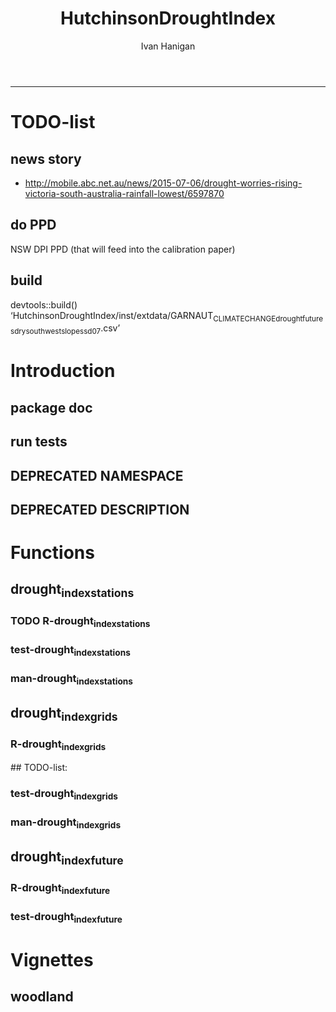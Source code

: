 #+TITLE:HutchinsonDroughtIndex 
#+AUTHOR: Ivan Hanigan
#+email: ivan.hanigan@anu.edu.au
#+LaTeX_CLASS: article
#+LaTeX_CLASS_OPTIONS: [a4paper]
#+LATEX: \tableofcontents
-----
* TODO-list
** news story
- http://mobile.abc.net.au/news/2015-07-06/drought-worries-rising-victoria-south-australia-rainfall-lowest/6597870
** do PPD
NSW DPI PPD (that will feed into the calibration paper)
** build
devtools::build()
  ‘HutchinsonDroughtIndex/inst/extdata/GARNAUT_CLIMATE_CHANGE_drought_futures_dry_southwest_slopes_sd07.csv’

[1] "/home/ivan_hanigan/projects/HutchinsonDroughtIndex_1.1.tar.gz"
> install.packages("~/projects/HutchinsonDroughtIndex_1.1.tar.gz", repos = NULL, type = "source")
rm these after as clutter
* Introduction

** package doc
#+name:swishdbtools-package
#+begin_src R :session *R* :tangle man/HutchinsonDroughtIndex-package.Rd :exports none :eval no
  \name{HutchinsonDroughtIndex-package}
  \alias{HutchinsonDroughtIndex-package}
  \alias{HutchinsonDroughtIndex}
  \docType{package}
  \title{
  Hutchinson Drought Index
  }
  \description{
  Climatic Drought
  }
  \details{
  \tabular{ll}{
  Package: \tab HutchinsonDroughtIndex\cr
  Type: \tab Package\cr
  Version: \tab 1.1\cr
  Date: \tab 2015-11-06\cr
  License: \tab GPL2\cr
  }
  The package is designed to take a timeseries for a single location such as region or weather station and compute the drought index.  Dev work on grid version.
  }
  \author{
  
  
  Maintainer: <ivan.hanigan@gmail.com>
  
  }
  \references{
  
  Smith, D. I, Hutchinson, M. F, & McArthur, R. J. (1992) Climatic and
  Agricultural Drought: Payments and Policy. (Centre for Resource and
  Environmental Studies, Australian National University, Canberra,
  Australia). http://fennerschool-research.anu.edu.au/spatio-temporal/publications/cres_paper1992.pdf
  
  Hanigan, IC. 2012. The Hutchinson Drought Index Algorithm [Computer
  Software].  https://github.com/ivanhanigan/HutchinsonDroughtIndex
  
  }
  
#+end_src

** run tests
#+name:test_project
#+begin_src R :session *R* :tangle test_project.r :exports none :eval no
  ################################################################
  # name:test_project
  require(testthat)
  test_dir('tests')
  
#+end_src

** DEPRECATED NAMESPACE
#+name:NAMESPACE
#+begin_src txt :tangle no :exports reports :eval no :padline
exportPattern("^[[:alpha:]]+")
#+end_src
** DEPRECATED DESCRIPTION
*** COMMENT DESCRIPTION-code
#+name:DESCRIPTION
#+begin_src R :session *R* :tangle no :exports none :eval no :padline no
  Package: HutchinsonDroughtIndex
  Type: Package
  Title: Hutchinson's Drought Index
  Version: 1.1
  Date: 2015-11-06
  Author: ivanhanigan, lucianaporforio, Michael Hutchinson
  Maintainer: <ivan.hanigan@gmail.com>
  Depends:
      raster,
      rgdal,
      zoo
  Description: drought function
  License: GPL (>= 2)
  Collate:
      'drought_index_future.r'
      'drought_index_grids.r'
      'drought_index_stations.r'
#+end_src

* Functions
** drought_index_stations
*** TODO R-drought_index_stations
#+name:drought_index_stations
#+begin_src R :session *shell* :tangle R/drought_index_stations.r :exports none :eval no :padline no
  #' @name drought_index_stations
  #' @title Drought Index For Stations
  #' @param data a dataframe with date, year month and rain
  #' @param years the number of years in the time series
  #' @param M number of months in rolling sum, default 6
  #' @param droughtThreshold the level of dryness below which a drought begins
  #' @param integrationThresholdCount the duration of dryness above which a drought begins
  #' @param integrationThresholdSum the intensity of dryness below which a drought begins
  #' @return dataframe with droughtIndices
  #' @export
  #'
  drought_index_stations<-function(data,years,M=6,droughtThreshold=.375, integrationThresholdCount = 4, integrationThresholdSum = -17.5){
  # a drought index based on integrated six-monthly rainfall percentiles.
  # based on Professor Mike Hutchinson's work described in 
  # Smith D, Hutchinson M, McArthur R. Climatic and Agricultural Drought: Payments and Policy. 
  # Canberra, ACT: Centre for Resource and Environmental Studies, Australian National University. 1992.  
  
  # Ivan C Hanigan
  # June 2011.
    
  ################################################################################
  ## Copyright 2011, Ivan C Hanigan <ivan.hanigan@gmail.com> and Michael F Hutchinson
  ## This program is free software; you can redistribute it and/or modify
  ## it under the terms of the GNU General Public License as published by
  ## the Free Software Foundation; either version 2 of the License, or
  ## (at your option) any later version.
  ## 
  ## This program is distributed in the hope that it will be useful,
  ## but WITHOUT ANY WARRANTY; without even the implied warranty of
  ## MERCHANTABILITY or FITNESS FOR A PARTICULAR PURPOSE.  See the
  ## GNU General Public License for more details.
  ## Free Software
  ## Foundation, Inc., 51 Franklin Street, Fifth Floor, Boston, MA
  ## 02110-1301, USA
  ################################################################################
  
  
  # my input data are always a data.frame with 4 columns 'date','year','month','rain'
   
  #calculate M month totals
  # started with 6 (current and prior months)
  x <- ts(data[,4],start=1,end=c(years,12),frequency=12)
  x <- zoo::rollapplyr(x, width = M, FUN = sum, fill = NA)
  data$sixmnthtot<-x
  data<-na.omit(data)
  
  # rank in percentage terms with respect to the rainfall totals 
  # for the same sequence of 6-months over all years of record
  dataout_final=matrix(nrow=0,ncol=7)
  
  for(i in 1:12){
          x<-data[data$month==i,5]
          #x<-na.omit(x)
          y<-(rank(x)-1)/(length(x)-1)
          # checkpct<-cbind(data[data$month==i,],y)
          # plot(checkpct$sixmnthtot,checkpct$y)
          # rescale between -4 and +4 to replicate palmer index 
          z<-8*(y-.5)
          # defualts set the threshold at -1 which is upper limit of
          # mild drought in palmer index
          # (3/8ths, or the 37.5th percentile) 
          drought<-x<=quantile(x,droughtThreshold)
          # calculate the drought index for any months that fall below the threshold
          zd<-z*drought
          # save out to the data
          dataout<-data[data$month==i,]
          dataout$index<-z
          dataout$indexBelowThreshold<-zd
          dataout_final=rbind(dataout_final,dataout)
          }
                  
  data<-dataout_final[order(dataout_final$date),]
  
  # now calculate the indices
  # newnode COUNTS
  data$count<-as.numeric(0)
  # OLD and SLOW
  # for(j in 2:nrow(data)){
          # data$count[j]<-ifelse(data$indexBelowThreshold[j]==0,0,
          # ifelse(data$indexBelowThreshold[j-1]!=0,1+data$count[j-1],
          # 1)
          # )
          # }
  
  # calculate what the threshold is in -4 to +4 terms when given as
  # percentile (fraction 0 to 1)
  drt_thresh <- 8*(droughtThreshold - 0.5)
  # NEW and FAST
  # counts can be done with this funky bit of code
  x<- data$index <= drt_thresh
  xx <- (cumsum(!x) + 1) * x 
  x2<-(seq_along(x) - match(xx, xx) + 1) * x 
  data$count<-x2
  
  # OLD and SLOW enhanced drought revocation threshold 
  # TASK make NEW and FAST? or add as an option?
  # In the enhanced version rather than stop counting when the rescaled percentiles rise above -1.0, 
  # we keep counting the months (or adding the negative anomalies) 
  # if the rescaled percentile is below 0.0 AND the drought threshold has already been reached. 
  # If the threshold has not been reached, then stop counting (or adding) as before 
  # if the rescaled percentile rises above -1.0.
  
  data$count2<-data$count
  # j=1080 # 1980-06
  # data[j,]
  
  # index[j] = 0 is median 
  for(j in 2:nrow(data)){ 
  data$count2[j] <- if(data$count2[j-1] > integrationThresholdCount & data$index[j] <= 0){
          data$count2[j-1] + 1
          } else {                
          # ifelse(data$count[j-1] > 0 & data$index[j] < 0, 1+data$count[j-1],
          data$count2[j]
          }
  }
  
  ############################################################
  # newnode SUMS
  # NEW and FAST? or add as an option?
  data$sums<-as.numeric(0)
  y <- ifelse(data$index >= drt_thresh, 0, data$index)
  f <- data$index < -1
  f <- (cumsum(!f) + 1) * f 
  z <- unsplit(lapply(split(y,f),cumsum),f)
  data$sums <- z
  # OLD and SLOW
  # for(j in 2:nrow(data)){
          # data$sums[j]<-ifelse(data$indexBelowThreshold[j]==0,0,
          # ifelse(data$indexBelowThreshold[j-1]!=0,
          # data$indexBelowThreshold[j]+data$sums[j-1],
          # data$indexBelowThreshold[j]))
          # }
          
  # OLD and SLOW
  # TASK make NEW and FAST
  data$sums2<-data$sums
  # j=1069 # 1980-06
  # data[j,]
  
  for(j in 2:nrow(data)){ 
  data$sums2[j] <- if(data$sums2[j-1] <= integrationThresholdSum & data$index[j] <= 0){
          data$sums2[j-1] + data$index[j]
          } else {                
          # ifelse(data$count[j-1] > 0 & data$index[j] < 0, 1+data$count[j-1],
          data$sums2[j]
          }
  }
  
  droughtIndices<-data
  return(droughtIndices)
  }
  
  
  
#+end_src
*** test-drought_index_stations
#+name:drought_index_stations
#+begin_src R :session *R* :tangle tests/test-drought_index_stations.r :exports none :eval no 
  ################################################################
  # name:drought_index_stations
  analyte <- read.table("~/projects/HutchinsonDroughtIndex/inst/extdata/prcphq.046037.month.txt", quote="\"", skip = 1, nrows = 1440)
  
  # clean
  str(analyte)
  head(analyte);tail(analyte)
  
  analyte <- data.frame(analyte[,1], substr(analyte[,1], 1,4) , substr(analyte[,1],5,6), analyte[,3])
  names(analyte) <- c('date',  'year' , 'month' ,'rain')
  str(analyte)
  analyte$year <- as.numeric(as.character(analyte$year))
  analyte$month <- as.numeric(as.character(analyte$month))
  str(analyte)
  subset(data.frame(table(na.omit(analyte)[,"year"])), Freq < 12)
  # are all months present?
  
  # do
  drt <- drought_index_stations(data=analyte,years=length(names(table(analyte$year))),droughtThreshold=.375)
  
  # report
  summary(drt)
  with(drt, plot(as.Date(date), count, "l"))
  abline(5,0)
  par(new=T)
  with(drt, plot(as.Date(date), -1*sums, col= "red", type="l"))
  
#+end_src
*** man-drought_index_stations
#+name:drought_index_stations
#+begin_src R :session *R* :tangle no :exports none :eval no
################################################################
# name:drought_index_stations

#+end_src

** drought_index_grids
*** R-drought_index_grids
# name:drought_index_grids

## TODO-list: 
# count2 and sums, convert matrices to bricks.
# set it up to work on subsets of the grid and put them back together after

#+name:drought_index_grids
#+begin_src R :session *R* :tangle R/drought_index_grids.r :exports none :eval no :padline no
  #' @name drought_index_grids
  #' @title drought index using grids
  #' @param rasterbrick a stack of grids
  #' @param startyear the start year
  #' @param endyear the end year
  #' @param droughtThreshold the level of dryness
  #' @return dataframe with droughtIndices
  #' @export
  #'
  drought_index_grids <- function(rasterbrick,startyear,endyear,droughtThreshold=.375){
      
    b<-getValuesBlock(rasterbrick, row=500, nrows=5, col=500, ncols=5)
    # TODO estimate the max and min date from the data filenames
    x<-apply(b, 1, function(x) ts(x,start=c(startyear, 01),end=c(endyear,12),frequency=12))
    sixmnthtot<-apply(x, 2, function(x) c(rep(NA,5),x+lag(x,1)+lag(x,2)+lag(x,3)+lag(x,4)+lag(x,5)))
    # TODO it might be faster to use zoo::rollapply,
    # and also we can make the lag length variable
     
    ##rank
    # TODO select for each month ie all Januarys are ranked seperate from Febs etc
    rank <- apply(x, 2, function(x) {return((rank(x)-1)/(length(x)-1))})
    index <- apply(rank, 2, function(x) 8*(x-.5)) #to be a brick
    # .375 is refering to palmer's benchmark but we could let the user vary this
    drought <- apply(x, 2, function(x) x<=quantile(x,droughtThreshold)) 
    indexBelowThreshold <- index*drought #to be a  brick
     
    ##count
    x1 <- index<=-1
    x2 <- apply(x1, 2, function(x) (cumsum(!x) + 1) * x )
    seq <- apply(x1, 2, function(x) seq_along(x))
    match <- apply(x2, 2, function(x) match(x,x))
    count<- (seq - match + 1) * x1 #double check #to be a brick
    return(count)
  }
  
#+end_src
*** test-drought_index_grids
#+name:drought_index_grids
#+begin_src R :session *R* :tangle tests/test-drought_index_grids.r :exports none :eval no
################################################################
# name:drought_index_grids
if(!require(devtools)) install.packages("devtools", depend = T); require(devtools)
install_github("HutchinsonDroughtIndex", "ivanhanigan")
require(HutchinsonDroughtIndex)
wd <- getwd()
setwd("~/data/AWAP_GRIDS/data")
##Lu 13-14 Jan 2014
require(raster); require(rgdal)
##path?
awap.grids = dir(pattern = "grid$", full.names=T)
#  list.files('AWAP_GRIDS', pattern=glob2rx('totals*.grid'), full.names=T)
for(i in 1:12){
  #i = 1
  #file.copy(awap.grids[i], sprintf("foo%s.grid", i))}
  r <- raster(awap.grids[i])
  #str(r)
  #image(r)
  fname <- gsub(".grid",".tif", awap.grids[i])
  # TODO project this please lu!
  writeRaster(r, filename= fname, type = "GTiff")
  #file.remove(awap.grids[i])
}
## for some reason brick or stack only don't work, both together do
awap.grids <- dir(pattern = 'tif')[1:12]
rb <- brick(stack(awap.grids)) #takes too l

## I'm not sure what's more efficient, if changing the drought function 
## to do the cal on matrices or just running the function on the vectors

##option 1 modif function
ct <- drought_index_grids(rasterbrick = rb,startyear = 1900, endyear=1900, droughtThreshold=.375)
plot(ct[,1], type = "l")

#+end_src
*** man-drought_index_grids
#+name:drought_index_grids
#+begin_src R :session *R* :tangle no :exports none :eval no
################################################################
# name:drought_index_grids

#+end_src

** drought_index_future
*** R-drought_index_future
#+begin_src R :session *R* :tangle R/drought_index_future.r :exports none :eval no :padline no
  #' @name drought_index_future
  #' @title Drought Index For Stations for future projected rainfall
  #' @param data a dataframe with date , year, month, rain
  #' @param years the number of years in the time series
  #' @param M number of months in rolling sum, default 6
  #' @param droughtThreshold the level of dryness below which a drought begins
  #' @return dataframe with droughtIndices
  #' @export
  #'
  drought_index_future <- function(data,years,baseline,M=6,droughtThreshold=.375){
  # a drought index based on integrated six-monthly rainfall percentiles.
  # based on Professor Mike Hutchinson's work described in
  # Smith D, Hutchinson M, McArthur R. Climatic and Agricultural Drought: Payments and Policy.
  # Canberra, ACT: Centre for Resource and Environmental Studies, Australian National University. 1992.
  
  # Ivan C Hanigan
  # June 2011.
    
  ################################################################################
  ## Copyright 2011, Ivan C Hanigan <ivan.hanigan@gmail.com> and Michael F Hutchinson
  ## This program is free software; you can redistribute it and/or modify
  ## it under the terms of the GNU General Public License as published by
  ## the Free Software Foundation; either version 2 of the License, or
  ## (at your option) any later version.
  ## 
  ## This program is distributed in the hope that it will be useful,
  ## but WITHOUT ANY WARRANTY; without even the implied warranty of
  ## MERCHANTABILITY or FITNESS FOR A PARTICULAR PURPOSE.  See the
  ## GNU General Public License for more details.
  ## Free Software
  ## Foundation, Inc., 51 Franklin Street, Fifth Floor, Boston, MA
  ## 02110-1301, USA
  ################################################################################
  
  
  # my input data are always a data.frame with 4 columns
  # 'date','year','month','rain'
  # we want to only use the baseline to get our percentile values  
  data_baseline <- data[data$year >= min(baseline) & data$year <= max(baseline),]
  #summary(data_baseline)
  nyears <- length(names(table(data_baseline$year)))
  #calculate M month totals
  x <- ts(data_baseline[,4],start=1,end=c(nyears,12),frequency=12)
  x <- zoo::rollapplyr(x, width = M, FUN = sum, fill = NA)
  data_baseline$sixmnthtot <- x
  data_baseline <- na.omit(data_baseline)
  
  nyears2 <- length(names(table(data$year)))
  x2<-ts(data[,4],start=1,end=c(nyears2,12),frequency=12)
  x2<-c(rep(NA,5),x2+lag(x2,1)+lag(x2,2)+lag(x2,3)+lag(x2,4)+lag(x2,5))
  # TASK need to use rollapply?
  data$sixmnthtot <- x2
  data <- na.omit(data)
  
  
  
  # now rank in percentage terms with respect to the rainfall totals 
  # for the same sequence of 6-months over all years of record
  dataout_final=matrix(nrow=0,ncol=7)
  
  for(i in 1:12){
  #  i = 1
          x<-data_baseline[data_baseline$month==i,"sixmnthtot"]
          x2<-data[data$month==i,"sixmnthtot"]
          #x<-na.omit(x)
          # TODO but this is the distribution of the entire series, in and out of the baseline
          y<-(rank(x2)-1)/(length(x2)-1)
          # checkpct<-cbind(data[data$month==i,],y)
          # plot(checkpct$sixmnthtot,checkpct$y)
          # rescale between -4 and +4 to replicate palmer index 
          z<-8*(y-.5)
          # defualts set the threshold at -1 which is upper limit of
          # mild drought in palmer index
          # (3/8ths, or the 37.5th percentile) OF THE BASELINE X
          # TODO so the threshold is on the baseline, but the x2 series is everything
          drought <- x2 <= quantile(x,droughtThreshold)
          # calculate the drought index for any months that fall below the threshold
          # TODO but z is on whole series, but drought is based on exceeding the baseline threshold?
          zd<-z*drought
          # save out to the data
          dataout<-data[data$month==i,]
          dataout$index<-z
          dataout$indexBelowThreshold<-zd
          dataout_final=rbind(dataout_final,dataout)
          }
                  
  data<-dataout_final[order(dataout_final$date),]
  
  # now calculate the indices
  # newnode COUNTS
  data$count<-as.numeric(0)
  # OLD and SLOW
  # for(j in 2:nrow(data)){
          # data$count[j]<-ifelse(data$indexBelowThreshold[j]==0,0,
          # ifelse(data$indexBelowThreshold[j-1]!=0,1+data$count[j-1],
          # 1)
          # )
          # }
  
  # NEW and FAST
  # counts can be done with this funky bit of code 
  x<-data$index<=-1
  xx <- (cumsum(!x) + 1) * x 
  x2<-(seq_along(x) - match(xx, xx) + 1) * x 
  data$count<-x2
  
  # OLD and SLOW enhanced drought revocation threshold 
  # TASK make NEW and FAST? or add as an option?
  # In the enhanced version rather than stop counting when the rescaled percentiles rise above -1.0, 
  # we keep counting the months (or adding the negative anomalies) 
  # if the rescaled percentile is below 0.0 AND the drought threshold has already been reached. 
  # If the threshold has not been reached, then stop counting (or adding) as before 
  # if the rescaled percentile rises above -1.0.
  
  data$count2<-data$count
  # j=1080 # 1980-06
  # data[j,]
  
  for(j in 2:nrow(data)){ 
  data$count2[j] <- if(data$count2[j-1] >= 5 & data$index[j] <= 0){
          data$count2[j-1] + 1
          } else {                
          # ifelse(data$count[j-1] > 0 & data$index[j] < 0, 1+data$count[j-1],
          data$count2[j]
          }
  }
  ############################################################
  # newnode SUMS
  # NEW and FAST? or add as an option?
  data$sums<-as.numeric(0)
  y <- ifelse(data$index >= -1, 0, data$index)
  f <- data$index < -1
  f <- (cumsum(!f) + 1) * f 
  z <- unsplit(lapply(split(y,f),cumsum),f)
  data$sums <- z
  # OLD and SLOW
  # for(j in 2:nrow(data)){
          # data$sums[j]<-ifelse(data$indexBelowThreshold[j]==0,0,
          # ifelse(data$indexBelowThreshold[j-1]!=0,
          # data$indexBelowThreshold[j]+data$sums[j-1],
          # data$indexBelowThreshold[j]))
          # }
          
  # OLD and SLOW
  # TASK make NEW and FAST
  data$sums2<-data$sums
  # j=1069 # 1980-06
  # data[j,]
  
  for(j in 2:nrow(data)){ 
  data$sums2[j] <- if(data$sums2[j-1] <= -17.5 & data$index[j] <= 0){
          data$sums2[j-1] + data$index[j]
          } else {                
          # ifelse(data$count[j-1] > 0 & data$index[j] < 0, 1+data$count[j-1],
          data$sums2[j]
          }
  }
  
  droughtIndices<-data
  return(droughtIndices)
  }
  
#+end_src

*** test-drought_index_future

#+name:drought_index_future
#+begin_src R :session *R* :tangle tests/test-drought_index_future.r :exports none :eval no
  ################################################################
  # name:drought_index_stations
  # for info see
  # https://github.com/ivanhanigan/GARNAUT_CLIMATE_CHANGE_REVIEW
  # drought futures sub project
  
  ## dat <- read.csv("~/projects/GARNAUT_CLIMATE_CHANGE_REVIEW/drought_futures/data/rain_future_estimated_dry.csv", stringsAsFactors = F)
  
  ## names(dat)
  ## head(dat)
  ## tail(dat)
  ## dat$date <- as.Date(paste(dat$year, dat$month, 1, sep = "-"))
  
  ## sds <- names(table(dat$sd_group))
  ## sds
  
  ## # save a test dataset for developing the fucntion with, transfer to
  ## # hutch package
  ## sd_i <- c("Central West", "Murrumbidgee")
  ## dat2 <- dat[dat$year > 1890 & dat$sd_group %in% sd_i, c('sd_group','date','year','month','avrain')]
  ## summary(dat2)
  ## table(dat2$sd_group)
  ## head(dat2, 24)
  ## par(mfrow = c(2,1))
  ## for(sdi in sd_i){
  ##   with(dat2[dat2$sd_group == sdi,],
  ##        plot(date, avrain, type = "l")
  ##        )
  ##   title(sdi)
  ## }
  ## write.csv(dat2, "~/projects/HutchinsonDroughtIndex/inst/extdata/GARNAUT_CLIMATE_CHANGE_drought_futures_dry_southwest_slopes_sd07.csv", row.names = F)
  
  library(HutchinsonDroughtIndex)
  
  analyte <- read.csv("~/projects/HutchinsonDroughtIndex/inst/extdata/GARNAUT_CLIMATE_CHANGE_drought_futures_dry_southwest_slopes_sd07.csv")
  
  # clean
  str(analyte)
  head(analyte);tail(analyte)
  
  analyte  <- analyte[analyte$sd_group == "Murrumbidgee", c("date", "year", "month","avrain")]
  
  # do
  ## drt <- drought_index_future(
  ##   data=analyte
  ##   ,
  ##   baseline = c(1891, 2008)
  ##   ,
  ##   years=length(names(table(analyte$year)))
  ##   ,
  ##   droughtThreshold=.375
  ##   )
  
  ## # report
  ## par(mfrow = c(2,1))
  ## summary(drt)
  ## with(drt[drt$year > 1980 & drt$year <2010,], plot(as.Date(date), count, "l"))
  ## abline(5,0)
  
  analyte2 <- analyte[analyte$year < 2009,]
  drt2 <- drought_index_stations(
    data=analyte2
    ,
    years=length(names(table(analyte2$year)))
    ,
    droughtThreshold=.375
    )
  with(drt2[drt2$year > 1980 & drt2$year <2010,], plot(as.Date(date), count, "l"))
  abline(5,0)
  
  dev.off()
  #par(new=T)
  #with(drt, plot(as.Date(date), -1*sums, col= "red", type="l"))
  
  
  
  
#+end_src

*** COMMENT scratch
#+name:scratch
#+begin_src R :session *R* :tangle scratch.R :exports none :eval no
#### name:scratch ####
x<-ts(data_baseline[,4],start=1,end=c(nyears,12),frequency=12)
x3<-c(rep(NA,5),x+lag(x,1)+lag(x,2)+lag(x,3)+lag(x,4)+lag(x,5))
library(zoo)
x2 <- x
?rollapply
M=6
qc <- data.frame(x2, rollapplyr(x2, width = M, FUN = sum, fill = NA), x3)
plot(qc[,2], qc[,3])

#+end_src

* Vignettes
** COMMENT DEPRECATED HutchinsonDroughtIndex-code
#+begin_src tex :tangle no :eval no :padline no
\documentclass{article}
%\VignetteIndexEntry{HutchinsonDroughtIndex}
\begin{document}
\SweaveOpts{concordance=TRUE}
\begin{center}
\Large
{\tt HutchinsonDroughtIndex} Package Vignette
\normalsize
\end{center}
The following figure illustrates a sequence of numbers.
<<keep.source=TRUE>>=
library('HutchinsonDroughtIndex')
x <- rnorm(100,1,2)
x
@
\end{document}
#+end_src
** COMMENT vig
#+name:vig
#+begin_src R :session *R* :tangle no :exports none :eval yes
  #### name:vig ####
  setwd("~/projects/HutchinsonDroughtIndex/vignettes")
  library(knitr)
  #dir()
  rmarkdown::render("HutchinsonDroughtIndex.Rmd")
  browseURL("HutchinsonDroughtIndex.html")
#+end_src

#+RESULTS: vig
: 0

*** COMMENT head
#+begin_src R :session *R* :tangle vignettes/HutchinsonDroughtIndex.Rmd :exports none :eval no :padline
---
title: "Hutchinson Drought Index"
author: "Ivan Hanigan"
date: "`r Sys.Date()`"
output: rmarkdown::html_vignette
vignette: >
  %\VignetteIndexEntry{Hutchinson Drought Index}
  %\VignetteEngine{knitr::rmarkdown}
  %\VignetteEncoding{UTF-8}
---
#+end_src
*** COMMENT intro
#+begin_src R :session *R* :tangle vignettes/HutchinsonDroughtIndex.Rmd :exports none :eval no :padline

# Introduction

This is a short introduction to the algorithm.  For fuller explanation see the original chapter of the report, included in the documentation of this package.

#+end_src
*** COMMENT show central west
**** scratch
#+name:scratch
#+begin_src R :session *R* :tangle scratch.R :exports none :eval no
  #### name:scratch ####
  dat <- read.csv("~/projects/HutchinsonDroughtIndex/inst/extdata/GARNAUT_CLIMATE_CHANGE_drought_futures_dry_southwest_slopes_sd07.csv")
  
  # better just check that these data are the same as the rainfall I had
  # for the suicide paper
  qc1 <- subset(dat, year <= 2007)
  indir <- "~/Private/SuicideAndDroughtInNSW"
  dir(indir)
  infile <- "suicidedroughtnsw19702007_rates_drought.csv"
  qc2 <- read.csv(file.path(indir, infile))
  names(qc2)
  summary(qc2)
  qc2 <- subset(qc2, sex == "1" & agegp == "30_39")
  qc3 <- merge(qc1, qc2, by.x = c("sd_group", "year", "month"), by.y = c("sd_group", "dthyy", "dthmm"))
  with(qc3, plot(avrain.x, avrain.y))
  abline(0,1)
  # great
  
#+end_src

**** good
#+begin_src R :session *R* :tangle vignettes/HutchinsonDroughtIndex.Rmd :exports none :eval no :padline
  # The southwest slopes and plains region of New South Wales
  
  - The southwest slopes and plains are included as a case study
  - Data from the Garnaut Climate Change Review are provided
  - These apply the future scenarios to the century and assumes that the rainfall pattern will be a repeat with the new conditions  
  - This is obviously too simplistic, but was the method applied in our work in 2008 and of historical interest  
  
  ```{r, eval = F, echo = T}
  library(HutchinsonDroughtIndex)
  projdir <- "~/projects/HutchinsonDroughtIndex/vignettes"
  setwd(projdir)
  indir <- file.path(system.file(package="HutchinsonDroughtIndex"), "extdata")
  dir(indir)
  infile <- "GARNAUT_CLIMATE_CHANGE_drought_futures_dry_southwest_slopes_sd07.csv"
  dat <- read.csv(file.path(indir, infile))
  str(dat)
  dat$date <- as.Date(dat$date)
  sds <- names(table(dat$sd_group))
  png("graphs/rainfall_from_garnaut_review.png")
  par(mfrow = c(2,1))
  for(sdi in sds){
  with(dat[dat$sd_group == sdi,],
    plot(date, avrain, type = "l", col = "grey")
  )
  with(dat[dat$sd_group == sdi,],
    lines(lowess(avrain ~ date, f = 0.02),  col = "blue")
  )
    title(sdi)
  }
  dev.off()
  ```
  
  ![graphs/rainfall_from_garnaut_review.png](graphs/rainfall_from_garnaut_review.png)
  
#+end_src
*** show original method
#+begin_src R :session *R* :tangle vignettes/HutchinsonDroughtIndex.Rmd :exports none :eval no :padline
  # Hutchinsons indices based on entire historical distribution
  
  - The method was first made available as a simple algorithm that looks at the entire distribution of the time series
  
  ```{r, eval = F, echo = T}
  # just use the observed record
  dat2 <- subset(dat, year <= 2007)
  tail(dat2)
  # the function runs on one region only
  #for(sdi in sds){
  sdi <- sds[2]
    indat <- subset(dat2, sd_group == sdi, select = c("date", "year", "month", "avrain"))
    drt <- drought_index_stations(indat, years = length(names(table(indat$year))), M = 6)
  str(drt)
  #}
  
  # when is there an example of the enhancement making a drought longer?
  tail(drt[drt$sums2!=drt$sums,])
  # plot this one
  qc3=drt[drt$year>=1999,]
  
  png(file.path("graphs", sprintf("%sDroughtEnhanced.png",sdi)), res=200, width = 2100, height = 1000)
  par(mfrow=c(4,1),mar=c(2.5,2,1.5,1))
  plot(qc3$date,qc3$avrain,type='l',main=sprintf('%s: raw monthly rainfall', sdi))
  #points(qc3$date,qc3$avrain)
  axis(1,at=as.Date(paste(1994:1998,1,1,sep='-')), labels = 1994:1998)
  lines(qc3$date,qc3$sixmnthtot/6, lwd = 2) #,type='l',main='6-monthly total rainfall')
  points(qc3$date,qc3$sixmnthtot/6)
  axis(1,at=as.Date(paste(1994:1998,1,1,sep='-')), labels = 1994:1998)
  plot(qc3$date,qc3$index,type='l',main='rescaled percentiles -4 to +4, -1 is Palmer Index Mild Drought',ylim=c(-4,4))
  points(qc3$date,qc3$index)
  segments(min(qc3$date),-1,max(qc3$date),-1)
  segments(min(qc3$date),0,max(qc3$date),0,lty=2)
  plot(qc3$date,qc3$sums,type='l',main='sums below -1 threshold, sums of -17.5 or less is a drought')
  points(qc3$date,qc3$sums)
  segments(min(qc3$date),-17.5,max(qc3$date),-17.5)
  axis(1,at=as.Date(paste(1994:1998,1,1,sep='-')), labels = 1994:1998)
  plot(qc3$date,qc3$sums2,type='l',main='enhanced sums of months if already passed threshold of -17.5 and percentiles less than 50%')
  points(qc3$date,qc3$sums2)
  segments(min(qc3$date),-17.5,max(qc3$date),-17.5)
  axis(1,at=as.Date(paste(1994:1998,1,1,sep='-')), labels = 1994:1998)
  dev.off()
  
  ```
  
  ![graphs/MurrumbidgeeDroughtEnhanced.png](graphs/MurrumbidgeeDroughtEnhanced.png)
  
  
#+end_src
** woodland
*** COMMENT Rmd
#+name:Rmd
#+begin_src R :session *R* :tangle reports/kwrt_weather_drought_1888_2014_p141.Rmd :exports none :eval no :padline no
  ---
  title: "kwrt weather drought 1888 2014 p141" 
  author: Ivan C. Hanigan 
  output: 
    html_document: 
      toc: true 
      theme: united 
      number_sections: no     
    pdf_document: 
      toc: true 
      toc_depth: 3 
      highlight: zenburn 
      keep_tex: true 
      number_sections: no         
  documentclass: article 
  classoption: a4paper 
  ---
  
    
  ```{r echo = F, eval=F, results="hide"}
  # func
  setwd("~/data/HutchinsonDroughtIndex/reports/")
  #library(rmarkdown)
  library(knitr)
  library(knitcitations)
  cleanbib()
  options("cite_format"="pandoc")
  #rmarkdown::render("kwrt_weather_drought_1888_2014_p141.Rmd", "all")
  require(markdown)
  knit2html("kwrt_weather_drought_1888_2014_p141.Rmd", options = c("toc", markdown::markdownHTMLOptions(TRUE)), stylesheet = "custom.css")
  browseURL("kwrt_weather_drought_1888_2014_p141.html")
  #system("pandoc -V papersize:'a4paper' -i hanigan-synthesis.html -o hanigan-synthesis.docx")
  ```
  ```{r, echo = F, results = 'hide'}
  # load
  if(!exists("bib")){
  bib <- read.bibtex("~/references/library.bib")
  }
  ```
  
  ## Introduction
  
  This is the code to calculate the Drought Data for the Hutchinson Drought Index  `r citet(bib[["Kokic2006a"]])` application to the Woodland Restoration Plot Network.
  
  First do a quality assurance test with the Prospect Reservoir data, then apply to the woodland restoration plot network spatial locations.
  
  ## Methods
  
  The Drought index is shown in Figure
  X for the SD of Central West NSW
  during a period which includes a strong drought (1979-83). The raw
  monthly rainfall totals are integrated to rolling 6-monthly totals
  (both shown in first panel) which are then ranked into percentiles by
  month and this is rescaled to range between -4 and +4 in keeping with
  the range of the Palmer Index Palmer1965 (second panel). Mild
  drought is below -1 in the Palmer index and so consecutive months
  below this threshold are counted. In the original method 5 or more
  consecutive months was defined as the beginning of a drought, which
  continued until the rescaled percentiles exceed -1 again (third
  panel). The enhanced method imposes a more conservative threshold of
  zero (the median) to break a drought (fourth panel).  There was also
  an alternative method devised by Hutchinson where the rescaled
  percentile values are integrated using conditional cumulative
  sums.
  
  ## Data Sources
  
  ### Bom Station
  - A station from the prospect reservoir
  
  ### AWAP
  - The Bureau of Meteorology has generated a range of gridded meteorological datasets for Australia as a contribution to the Australian Water Availability Project (AWAP). These include monthly precipitation from 1900 to the present.
  - [http://www.bom.gov.au/jsp/awap/](http://www.bom.gov.au/jsp/awap/)
  - Documentation is at [http://www.bom.gov.au/amm/docs/2009/jones.pdf](http://www.bom.gov.au/amm/docs/2009/jones.pdf)
  ### Emast
  
  # Code
  ## Bom Station
  
  ```{r, echo = F, eval =F, results = 'hide'}
  #library(devtools)
  #install_github("ivanhanigan/HutchinsonDroughtIndex")
  library(HutchinsonDroughtIndex)
  setwd("~/data/HutchinsonDroughtIndex/")
  indir <- "data/ad_hoc"
  # go to the bom website to get the link
  # http://www.bom.gov.au/climate/data/index.shtml?map_type=cdio&code=1
  inurl <-"http://www.bom.gov.au/jsp/ncc/cdio/weatherData/av?p_display_type=monthlyZippedDataFile&p_stn_num=67019&p_c=-898321455&p_nccObsCode=139&p_startYear="
  #wd <- getwd()
  #setwd(indir)
  #download.file(inurl, "temp.zip", mode = "wb")
  #unzip("temp.zip")
  #setwd(wd)
  dir(indir)
  df <- read.csv("data/ad_hoc/IDCJAC0001_67019_Data1.csv")
  # create df5
  head(df)
  df$date  <- as.Date(paste(df$Year, df$Month, 1, sep = "-"))
  names(df) <- 
  df <- df[,c("date","Year","Month","Monthly.Precipitation.Total..millimetres.")]
  names(df) <- c("date","year","month","rain")
  tail(df)
  df5 <- subset(df, year < 2015)
  alldates <- merge(1887:2014, 1:12)
  names(alldates)  <- c("year", "month")
  alldates  <- alldates[order(alldates$year),]
  df5 <- merge(alldates, df5, all.x = T)
  df5[is.na(df5$rain),]
  tail(df5)
  # NB the code does not deal with missing months
  # so impute with the mean of that month across al time
  df5[is.na(df5$rain),]
  library(sqldf)
  df5 <- sqldf("
  select t1.year, t1.month, 
   case when rain is null then t2.avg else rain end as rain
  from df5 t1
  join
  (select month, avg(rain) as avg from df5 group by month) t2
  on t1.month = t2.month
  order by t1.year, t1.month
   ")
  str(df5)
  df5$date  <- as.Date(paste(df5$year, df5$month, 1, sep = "-"))
  df5 <- df5[,c("date","year","month","rain")]
  head(df5)
  tail(df5)
  ##############################################
  drt <- drought_index_stations(data=df5,years=length(names(table(df5$year))))
  
  qc3=drt[drt$year>=1979 & drt$year < 1984,]
  
  write.csv(drt, file.path('data/ad_hoc','ProspectReservoir06719Drought8283.csv'), row.names = F)
  
   png(file.path('data/ad_hoc','ProspectReservoir06719Drought8283.png'),res=200,width = 2100, height = 1000)
   par(mfrow=c(4,1),mar=c(2.5,2,1.5,1))
   plot(qc3$date,qc3$rain,type='l',main='Prospect Reservoir (67019) NSW: raw monthly rainfall')
   #points(qc3$date,qc3$rain)
   
   lines(qc3$date,qc3$sixmnthtot/6, lwd = 2) #,type='l',main='6-monthly total rainfall')
   points(qc3$date,qc3$sixmnthtot/6)
   
   plot(qc3$date,qc3$index,type='l',main='Rescaled percentiles -4 to +4, -1 is Palmer Index Mild Drought',ylim=c(-4,4))
   points(qc3$date,qc3$index)
   segments(min(qc3$date),-1,max(qc3$date),-1)
   segments(min(qc3$date),0,max(qc3$date),0,lty=2)
   plot(qc3$date,qc3$count,type='l',main='Counts below -1 threshold, count of 5 or more is a drought')
   points(qc3$date,qc3$count)
   segments(min(qc3$date),5,max(qc3$date),5)
   
   plot(qc3$date,qc3$count2,type='l',main='Enhanced counts of months if already passed count of 5 and percentiles less than 50%')
   points(qc3$date,qc3$count2)
   segments(min(qc3$date),5,max(qc3$date),5)
   dev.off()
  
  ```
  
  ## AWAP
  
  ```{r, echo = F, eval = F, results = 'hide'}
  #### install dependencies
  library(disentangle)
  require(swishdbtools)
  if(!require(raster)) install.packages("raster", dependencies = T); require(raster)
  if(!require(rgdal)) install.packages("rgdal", dependencies = T); require(rgdal)
  library(sqldf)  
  # on linux can install direct, on windoze you configure Rtools
  #require(devtools)
  #install_github("swish-climate-impact-assessment/awaptools")
  require(awaptools)
  #install_github("ivanhanigan/HutchinsonDroughtIndex")
  
  homedir <- "~/data/HutchinsonDroughtIndex/reports"
  outdir <- "~/data/AWAP_GRIDS_RAIN_MONTHLY"
   
  # first make sure there are no left over files from previous runs
  #oldfiles <- list.files(pattern = '.tif', full.names=T) 
  #for(oldfile in oldfiles)
  #{
  #  print(oldfile)
  #  file.remove(oldfile)
  #}
  ################################################
  setwd(homedir)
   
  # local customisations
  workdir  <- outdir
  setwd(workdir)
  dir()
  # don't change this
  # years <- c(2013:2014)
  # lengthYears <- length(years)
  # change this
  startdate <- "2014-01-01"
  enddate <- "2014-12-31"
  # do
  load_monthly(start_date = startdate, end_date = enddate)
   
  # do
  filelist <- dir(pattern = "grid.Z$")
  filelist
  for(fname in filelist)
  {
    #fname <- filelist[1]
    unzip_monthly(fname, aggregation_factor = 1)
    fin <- gsub(".grid.Z", ".grid", fname)
    fout <- gsub(".grid.Z", ".tif", fname)
    r <- raster(fin)
    writeRaster(r, fout, format="GTiff",  overwrite = TRUE)
    file.remove(fin)
  }
   
  cfiles <- list.files(pattern = '.tif', full.names=T) 
  matrix(cfiles)
  ```
  
  
  
  ```{r, echo = F, eval = F, results = 'hide'}
  #library(devtools)
  #install_github("swish-climate-impact-assessment/awaptools")
  library(awaptools)
  #install_github("swish-climate-impact-assessment/swishdbtools")
  library(swishdbtools)
  #install_github("ivanhanigan/gisviz")
  library(gisviz)
  if(!require(raster)) install.packages('raster'); library(raster)
  library(sqldf)
  library(disentangle)
  homedir <- "~/data/HutchinsonDroughtIndex/reports"
  dir(homedir)
  outdir <- "~/data/AWAP_GRIDS_RAIN_MONTHLY"
  setwd(outdir)
  
  locn <- geocode("PROSPECT RESERVOIR NSW")
  epsg <- make_EPSG()
  shp <- SpatialPointsDataFrame(cbind(locn$lon,locn$lat),locn,
                                proj4string=CRS(epsg$prj4[epsg$code %in% '4283']))
  shp@data 
  ##        lon       lat
  ## 1 150.8929 -33.82107
  wd <- getwd()
  setwd(homedir)
  writeOGR(shp, 'prospect.shp', 'prospect', driver='ESRI Shapefile')
  setwd(wd)
  cfiles <-  dir(pattern="tif$")
  cfiles[1:10]
  tail(cfiles)
  for(i in seq_len(length(cfiles))){
    #i <- 1 ## for stepping thru
    gridname <- cfiles[[i]]
    r <- raster(gridname)
    e <- extract(r, shp, df=T)
    e1 <- shp
    e1@data$values <- e[,2]
    e1@data$gridname <- gridname
    # e1@data
    # write to to target file
    write.table(e1@data, file.path(homedir,"kwrt_weather_drought_1888_2014_p141_output.csv"),
      col.names = i == 1, append = i>1 , sep = ",", row.names = FALSE)
  }
  dat <- read.csv(file.path(homedir,"kwrt_weather_drought_1888_2014_p141_output.csv"))
  head(dat)
  tail(dat)
  qc2 <- read.csv("~/data/HutchinsonDroughtIndex/data/ad_hoc/IDCJAC0001_67019_Data1.csv")
  names(qc2) <- lcu(names(qc2))
  head(qc2)
  tail(qc2)
  dat$raster_layer <- as.character(dat$gridname)
  dat$date <- matrix(unlist(strsplit(dat$raster_layer, "_")), ncol = 2, byrow=TRUE)[,2]
  head(dat)
  dat$date <- gsub(".tif","",dat$date)
  head(dat )
  dat$date <- paste(substr(dat$date,1,4), substr(dat$date,5,6), substr(dat$date,7,8), sep = "-")
  head(dat )
  dat$year <- substr(dat$date,1,4)
  dat$month <- substr(dat$date,6,7)
  dat$year <- as.numeric(dat$year)
  dat$month <- as.numeric(dat$month)
  dat$date <- as.Date(dat$date)
  str(dat)
  
  qc <- dat
  qc3 <- sqldf("select * from qc left join qc2 on qc.year = qc2.year and
    qc.month = qc2.month")
  head(qc3)
  tail(qc3)
  
  #png(file.path(homedir,"kwrt_weather_drought_1888_2014_p141_output1.png"))
  ##with(qc3, plot(monthly_precipitation_total_millimetres_, values))
  #dev.off()
  
  ## png(file.path(homedir,"kwrt_weather_drought_1888_2014_p141_output2.png"))
  ## with(qc3, plot(as.Date(date), values, type = "l"))
  ## with(qc3, lines(as.Date(date), monthly_precipitation_total_millimetres_, col = "blue"))
  ## dev.off()
  
  qc3[is.na(qc3$monthly_precipitation_total_millimetres_),]
  
  require(HutchinsonDroughtIndex)
  head(qc3);tail(qc3)
  qc4 <- sqldf("select * from qc3 where year < 2015")
  head(qc4);tail(qc4)
  qc4$rain <- qc4$values
  as.data.frame(table(qc4$year))
  indat <- qc4[,c("date","year","month","rain")]
  str(indat)
  indat[(nrow(indat) - 20):nrow(indat),]
  
  
  drt <- drought_index_stations(data=indat,
  years=length(names(table(indat$year)))
  )
  head(drt)
  tail(drt)
  str(drt)
  write.csv(drt, "kwrt_weather_drought_1888_2014_p141_output_awap.csv", row.names = F)
  qc3 <- drt[drt$year>=1979 & drt$year < 1984,]
  
  png(file.path(homedir,"kwrt_weather_drought_1888_2014_p141_output_awap.png"))
  par(mfrow=c(4,1),mar=c(2.5,2,1.5,1))
   plot(qc3$date,qc3$rain,type='l',main='Prospect Reservoir (67019) NSW: raw monthly rainfall (AWAP)')
   #points(qc3$date,qc3$rain)
   
   lines(qc3$date,qc3$sixmnthtot/6, lwd = 2) #,type='l',main='6-monthly total rainfall')
   points(qc3$date,qc3$sixmnthtot/6)
   
   plot(qc3$date,qc3$index,type='l',main='Rescaled percentiles -4 to +4, -1 is Palmer Index Mild Drought',ylim=c(-4,4))
   points(qc3$date,qc3$index)
   segments(min(qc3$date),-1,max(qc3$date),-1)
   segments(min(qc3$date),0,max(qc3$date),0,lty=2)
   plot(qc3$date,qc3$count,type='l',main='Counts below -1 threshold, count of 5 or more is a drought')
   points(qc3$date,qc3$count)
   segments(min(qc3$date),5,max(qc3$date),5)
   
   plot(qc3$date,qc3$count2,type='l',main='Enhanced counts of months if already passed count of 5 and percentiles less than 50%')
   points(qc3$date,qc3$count2)
   segments(min(qc3$date),5,max(qc3$date),5)
  dev.off()
  
  
  ```
  
  ## EMAST
  
  ```{r, echo =F, eval = F, results='hide'}
  
  setwd("~/data/brains-prod/home/ivan_hanigan/data/grids_emast/data")
  # ref http://www.emast.org.au/observations/climate/
  #install.packages("ncdf", type = "source", configure.args="--with-netcdf-include=/usr/include")
  require(ncdf)
  
  ## Loading required package: ncdf
  
  #install.packages("raster", dependencies = T)
  require(raster)
  
  ## Loading required package: raster
  ## Loading required package: sp
  
  # install.packages("rgdal")
  require(rgdal)
  
  # Loading required package: rgdal
  # rgdal: version: 0.9-1, (SVN revision 518)
  # Geospatial Data Abstraction Library extensions to R successfully loaded
  # Loaded GDAL runtime: GDAL 1.9.2, released 2012/10/08
  # Path to GDAL shared files: /usr/share/gdal
  # Loaded PROJ.4 runtime: Rel. 4.8.0, 6 March 2012, [PJ_VERSION: 480]
  # Path to PROJ.4 shared files: (autodetected)
  
  #if extracting for points shapefile
  require(ggmap)
  require(rgdal)
  locn <- geocode("Prospect Reservoir NSW")
  # this uses google maps API, better check this
  
  ## Treat data frame as spatial points
  epsg <- make_EPSG()
  shp <- SpatialPointsDataFrame(cbind(locn$lon,locn$lat),locn,
                                proj4string=CRS(epsg$prj4[epsg$code %in% '4283']))
  str(shp)
  shp@data
  # #writeOGR(shp, 'test.shp', 'test', driver  = "ESRI Shapefile")
  # 
  # #shp <- readOGR(dsn="test.shp", layer='test')
  # #plot(shp, add = T)
  # 
  # # a loop through days, see comment sections that print for debugging
  # strt <-'2012-01-01'
  # end <- '2012-01-04'
  # dates <- seq(as.Date(strt),as.Date(end),1)          
  # dates
  # 
  # ## [1] "2012-01-01" "2012-01-02" "2012-01-03" "2012-01-04"
  # 
  # # if extracting to shp then set up an output dataframe to collect
  # dat_out <- as.data.frame(matrix(nrow = 0, ncol = 4))
  # # else just plots
  # par(mfrow = c(2,2))
  # for(i in 1:length(dates)){
  #   #  i=1
  #   date_i <- dates[i]
  #   infile <- sprintf("http://dapds00.nci.org.au/thredds/dodsC/rr9/Climate/eMAST/ANUClimate/0_01deg/v1m0_aus/day/land/tmin/e_01/2012/eMAST_ANUClimate_day_tmin_v1m0_%s.nc", gsub("-", "", date_i))
  #   
  #   nc <- open.ncdf(infile)
  #   vals <- get.var.ncdf(nc, varid="air_temperature")
  #   nc.att <- nc$var$air_temperature
  #   xmin <- min(nc.att$dim[[1]]$vals)
  #   xmax <- max(nc.att$dim[[1]]$vals)
  #   ymin <- min(nc.att$dim[[2]]$vals)
  #   ymax <- max(nc.att$dim[[2]]$vals)
  #   
  #   print(c(xmin,xmax))
  #   print(c(ymin,ymax))
  #   
  #   r <- raster(t(vals),
  #               xmn=xmin, xmx=xmax,
  #               ymn=ymin, ymx=ymax)
  #   #str(r)
  #   plot(r)
  #   title(date_i)
  #   #image(r)
  #   e <- extract(r, shp, df=T)
  #   #str(e) 
  #   e1 <- shp@data
  #   e1$date <- date_i
  #   e1$values <- e[,2]
  #   dat_out <- rbind(dat_out, as.data.frame(e1))
  # }
  # dat_out
  # 
  # # monthly
  # "http://dap.nci.org.au/thredds/remoteCatalogService?command=subset&catalog=http://dapds00.nci.org.au/thredds/catalog/rr9/Climate/eMAST/ANUClimate/0_01deg/v1m0_aus/mon/land/prec/e_01/1970_2012/catalog.xml&dataset=rr9/Climate/eMAST/ANUClimate/0_01deg/v1m0_aus/mon/land/prec/e_01/1970_2012/eMAST_ANUClimate_mon_prec_v1m0_197001.nc"
  # strt <-'1976-01-01'
  # end <- '2012-12-31'
  # #dates <- paste(strt:end, 1:12)
  # dates <- seq(as.Date(strt),as.Date(end),31) 
  yy <- as.data.frame(1970:2012)
  mm <- as.data.frame(c("01","02","03","04","05","06","07","08","09","10","11","12"))
  library(sqldf)
  dates <- sqldf("select * from yy, mm")
  head(dates)
  dates <- paste(dates[,1], dates[,2], sep = "")
  head(dates)
  dates[1:10]
  #dat_out <- as.data.frame(matrix(nrow = 0, ncol = 4))
  # else just plots
  #par(mfrow = c(2,2))
  # setwd("data")
  cfiles <-  dir(pattern="tif$")
  cfiles[1:10]
  tail(cfiles)
  length(cfiles)
  dates[426]
  system("df -h")
  ## for(i in 426:length(dates)){
  ##   #  i=183
  ##   date_i <- gsub("-", "", substr(dates[i],1,7))
  ##   print(date_i)
  ##   infile <- sprintf("http://dapds00.nci.org.au/thredds/dodsC/rr9/Climate/eMAST/ANUClimate/0_01deg/v1m0_aus/mon/land/prec/e_01/1970_2012/eMAST_ANUClimate_mon_prec_v1m0_%s.nc", gsub("-", "", date_i))
  ##   #infile
  ##   nc <- open.ncdf(infile)
  ##   #str(nc)
  ##   vals <- get.var.ncdf(nc, varid="lwe_thickness_of_precipitation_amount")
  ##   nc.att <- nc$var$lwe_thickness_of_precipitation_amount
  ##   xmin <- min(nc.att$dim[[1]]$vals)
  ##   xmax <- max(nc.att$dim[[1]]$vals)
  ##   ymin <- min(nc.att$dim[[2]]$vals)
  ##   ymax <- max(nc.att$dim[[2]]$vals)
    
  ##   #  print(c(xmin,xmax))
  ##   #  print(c(ymin,ymax))
    
  ##   r <- raster(t(vals),
  ##               xmn=xmin, xmx=xmax,
  ##               ymn=ymin, ymx=ymax)
  ##   #str(r)
  ##   #  plot(r)
  ##   #  title(date_i)
  ##   writeRaster(r, paste("precipitation_",date_i,".tif",sep=''), format="GTiff")
                
  ##   #image(r)
  ##   #e <- extract(r, shp, df=T)
  ##   #str(e) 
  ##   #e1 <- shp@data
  ##   #e1$date <- date_i
  ##   #e1$values <- e[,2]
  ##   #dat_out <- rbind(dat_out, as.data.frame(e1))
  ##   #write.table(e1, file.path("kwrt_weather_drought_1888_2014_p141_output_grids_emast.csv"),
  ##   #            col.names = i == 1, append = i>1 , sep = ",", row.names = FALSE)
  ##   Sys.sleep(time = 2)
  ## }
  #dat_out
  
  
  cfiles <-  dir(pattern="tif$")
  cfiles[1:10]
  tail(cfiles)
  for(i in seq_len(length(cfiles))){
    #i <- 1 ## for stepping thru
    gridname <- cfiles[[i]]
    r <- raster(gridname)
    e <- extract(r, shp, df=T)
    e1 <- shp
    e1@data$values <- e[,2]
    e1@data$gridname <- gridname
    # e1@data
    # write to to target file
    write.table(e1@data, file.path("~/data/HutchinsonDroughtIndex/reports", "kwrt_weather_drought_1888_2014_p141_output_grids_emast.csv"),
                col.names = i == 1, append = i>1 , sep = ",", row.names = FALSE)
  }
  
  ############################################################################################
  setwd("~/data/HutchinsonDroughtIndex/reports")
  dir(pattern="csv")
  dat <- read.csv("kwrt_weather_drought_1888_2014_p141_output_grids_emast.csv")
  head(dat)
  tail(dat)
  
  dat$raster_layer <- as.character(dat$gridname)
  dat$date <- matrix(unlist(strsplit(dat$raster_layer, "_")), ncol = 2, byrow=TRUE)[,2]
  head(dat)
  dat$date <- gsub(".tif","",dat$date)
  head(dat )
  dat$date <- paste(substr(dat$date,1,4), substr(dat$date,5,6), 1, sep = "-")
  head(dat )
  dat$year <- substr(dat$date,1,4)
  dat$month <- substr(dat$date,6,7)
  dat$year <- as.numeric(dat$year)
  dat$month <- as.numeric(dat$month)
  dat$date <- as.Date(dat$date)
  str(dat)
  
  
  qc <- dat
  
  
  require(HutchinsonDroughtIndex)
  qc$rain <- qc$values
  as.data.frame(table(qc$year))
  indat <- qc[,c("date","year","month","rain")]
  str(indat)
  indat[(nrow(indat) - 20):nrow(indat),]
  
  
  drt <- drought_index_stations(data=indat,
                                years=length(names(table(indat$year)))
  )
  head(drt)
  tail(drt)
  str(drt)
  write.csv(drt, "kwrt_weather_drought_1888_2014_p141_output_grids_emast2.csv", row.names=F)
  
  
  qc3 <- drt[drt$year>=1979 & drt$year < 1984,]
  
  png(file.path(homedir,"kwrt_weather_drought_1888_2014_p141_output_emast.png"))
  par(mfrow=c(4,1),mar=c(2.5,2,1.5,1))
  plot(qc3$date,qc3$rain,type='l',main='Prospect Reservoir (67019) NSW: raw monthly rainfall')
  #points(qc3$date,qc3$rain)
  
  lines(qc3$date,qc3$sixmnthtot/6, lwd = 2) #,type='l',main='6-monthly total rainfall')
  points(qc3$date,qc3$sixmnthtot/6)
  
  plot(qc3$date,qc3$index,type='l',main='Rescaled percentiles -4 to +4, -1 is Palmer Index Mild Drought',ylim=c(-4,4))
  points(qc3$date,qc3$index)
  segments(min(qc3$date),-1,max(qc3$date),-1)
  segments(min(qc3$date),0,max(qc3$date),0,lty=2)
  plot(qc3$date,qc3$count,type='l',main='Counts below -1 threshold, count of 5 or more is a drought')
  points(qc3$date,qc3$count)
  segments(min(qc3$date),5,max(qc3$date),5)
  
  plot(qc3$date,qc3$count2,type='l',main='Enhanced counts of months if already passed count of 5 and percentiles less than 50%')
  points(qc3$date,qc3$count2)
  segments(min(qc3$date),5,max(qc3$date),5)
  dev.off()
  
  
  
  ```
  
  ## Results
  
  ### Combine the three time-series
  
  ```{r, echo = F, results = 'hide', eval = F}
  library(EML)
  
  indir1 <- '../data/ad_hoc'
  dir(indir1)
  infile1 <- 
  file.path(indir1,'ProspectReservoir06719Drought8283.csv')
  dir("reports",pattern="csv")
  infile2 <- "kwrt_weather_drought_1888_2014_p141_output_awap.csv"            
  infile3 <- "kwrt_weather_drought_1888_2014_p141_output_grids_emast2.csv"
  
  dat <- read.csv(infile1)
  str(dat)
  
  dat_qc <- dat[,c("year", "month","rain")]
  names(dat_qc) <- gsub("rain","rain_bom_stn", names(dat_qc))
  
  dat_out <- dat[,c("year", "month","count2", "sums2")]
  names(dat_out) <- gsub("count2","duration_bom_stn", names(dat_out))
  names(dat_out) <- gsub("sums2","severity_bom_stn", names(dat_out))
  dat_out$duration_bom_stn_declared <- ifelse(dat_out$duration_bom_stn > 4, "TRUE", "FALSE")
  dat_out$severity_bom_stn_declared <- ifelse(dat_out$severity_bom_stn < -17.5, "TRUE", "FALSE")
  
  str(dat_qc)
  str(dat_out)
  
  ############################3
  # awap
  #setwd("reports")
  dat <- read.csv(infile2)
  str(dat)
  dat_qc <- merge(dat_qc, dat[,c("year", "month","rain")], by = c("year","month"), all.x = T)
  
  names(dat_qc) <- gsub("rain$","rain_awap", names(dat_qc))
  str(dat_qc)
  head(dat_qc); tail(dat_qc)
  str(dat_out)
  dat_out <- merge(dat_out, dat[,c("year", "month","count2", "sums2")], by =c("year","month"), all.x =T)
  names(dat_out) <- gsub("count2","duration_awap", names(dat_out))
  names(dat_out) <- gsub("sums2","severity_awap", names(dat_out))
  dat_out$duration_awap_declared <- ifelse(dat_out$duration_awap > 4, "TRUE", "FALSE")
  dat_out$severity_awap_declared <- ifelse(dat_out$severity_awap < -17.5, "TRUE", "FALSE")
  
  str(dat_qc)
  str(dat_out)
  
  
  ##################################
  # emast
  dat <- read.csv(infile3)
  str(dat)
  head(dat); tail(dat)
  
  dat_qc <- merge(dat_qc, dat[,c("year", "month","rain")], by = c("year","month"), all.x = T)
  
  names(dat_qc) <- gsub("rain$","rain_emast", names(dat_qc))
  str(dat_qc)
  head(dat_qc); tail(dat_qc)
  str(dat_out)
  dat_out <- merge(dat_out, dat[,c("year", "month","count2", "sums2")], by =c("year","month"), all.x =T)
  names(dat_out) <- gsub("count2","duration_emast", names(dat_out))
  names(dat_out) <- gsub("sums2","severity_emast", names(dat_out))
  dat_out$duration_emast_declared <- ifelse(dat_out$duration_emast > 4, "TRUE", "FALSE")
  dat_out$severity_emast_declared <- ifelse(dat_out$severity_emast < -17.5, "TRUE", "FALSE")
  
  str(dat_qc)
  write.csv(dat_qc, "kwrt_weather_drought_1888_2014_p141_rainfall_combined_qc.csv", row.names=F)
  png("qc_pairs.png")
  pairs(dat_qc[,3:5])
  dev.off()
  
  str(dat_out)
  library(disentangle)
  outfile <- "kwrt_weather_drought_1888_2014_p141_predicted_declarations.csv"
  
    unit_defs <- reml_boilerplate(dat_out)
    # you just got a quick and dirty unit_defs, these need to be made proper in morpho
    # we can get the col names easily
    col_defs <- names(dat_out)
  ds <- data.set(dat_out,
                 col.defs = col_defs,
                 unit.defs = unit_defs
                 )
  # now write EML metadata file
  eml_config(creator="Ivan Hanigan <ivanhanigan@gmail.com>")
  eml_write(ds,
            file = gsub(".csv", ".xml", outfile),
            title = "NA"
            )
    tempfile <- dir(pattern="^table_")
    # rename the CSV file.
    file.rename(tempfile, outfile)
  
  
  ```
  
  ### Compare the results
  
  ```{r, echo = F, eval = F, results = "hide"}
  dir()
  infile <- "kwrt_weather_drought_1888_2014_p141_rainfall_combined_qc.csv"
  dat_qc <- read.csv(infile)
  png("qc_pairs.png")
  pairs(dat_qc[,3:5])
  dev.off()
  
  
  infile <- "kwrt_weather_drought_1888_2014_p141_predicted_declarations.csv"
  dat <- read.csv(infile)
  str(dat)
  
  subset(dat, year == 1982 | year == 1983)
  
  
  qc3 <- dat[dat$year>=1979 & dat$year < 1984,]
  qc3$date <- as.Date(paste(qc3$year, qc3$month, 1, sep = "-"))
  
  png(file.path('kwrt_weather_drought_1888_2014_p141_rainfall_combined_qc.png'),res=200,width = 2100, height = 1000)
    plot(qc3$date,qc3$duration_bom_stn,type='l',main='Drought Index')
   points(qc3$date,qc3$duration_bom_stn)
   segments(min(qc3$date),4.5,max(qc3$date),4.5)
  
   points(qc3$date,qc3$duration_awap, col = 'blue', pch = 16, cex = 0.5)
  
   points(qc3$date,qc3$duration_emast, col = 'red', pch = 1, cex = 2)
  legend("topright", legend= c("Station", "AWAP", "EMAST"), col = c('black', 'blue', 'red'), pch = c(1, 16, 1), pt.cex = c(1,.5,2))
  dev.off()
  
  ```
  
  Shown in Figure Y is the results
  
  ![alttext](kwrt_weather_drought_1888_2014_p141_rainfall_combined_qc.png)
  
  ### compare old publication
  
  ```{r, results = 'hide', echo = FALSE, eval = F}
  library(swishdbtools)
  ch <- connect2postgres2("ewedb")
  
  ##        lon       lat
  ## 1 150.8929 -33.82107
  
  qc <- dbGetQuery(ch,
  "select t2.*,t1.*
  from bom_grids.rain_nsw_1890_2008_4 as t1 join (
  select bom_grids.grid_nsw.*
  from bom_grids.grid_nsw
  where st_intersects(
  st_GeomFromText(
  'POINT('||
  150.8929  ||
  ' '||
  -33.82107 ||')'
  ,4283)
  ,bom_grids.grid_nsw.the_geom)
  ) as t2
  on t1.gid=t2.gid
  ")
  
  str(qc)
  paste(names(qc), sep = "", collapse = "','")
  namlist  <- c('year','month','rain','sum','count')
  qc <- qc[,namlist]
  head(qc)
  
  infile <- "kwrt_weather_drought_1888_2014_p141_rainfall_combined_qc.csv"
  dat_qc <- read.csv(infile)
  str(dat_qc)
  infile <- "kwrt_weather_drought_1888_2014_p141_predicted_declarations.csv"
  dat <- read.csv(infile)
  str(dat)
  
  dat_qc2 <- merge(dat,dat_qc)
  str(dat_qc2)
  str(qc)
  
  dat_qc2  <- merge(qc, dat_qc2)
  head(dat_qc2)
  par(mfrow = c(1,3))
  with(dat_qc2,
       plot(rain, rain_bom_stn)
       )
  with(dat_qc2,
       plot(rain, rain_awap)
       )
  with(dat_qc2,
       plot(rain, rain_emast)
       )
  
  head(dat)
  library(sqldf)
  dat_qc2 <- sqldf("select * from dat_qc2 order by year, month", drv = "SQLite")
  write.csv(dat_qc2, "kwrt_weather_drought_1888_2014_p141_predicted_declarations_with_old.csv", row.names = F)
  dat_qc2$timevar <- as.Date(paste(dat_qc2$year, dat_qc2$month, 1, sep = "-"))
  
  dat_qc2$old <- ifelse(dat_qc2$count > 4, TRUE, FALSE)
  head(dat_qc2)
  
  png("kwrt_weather_drought_1888_2014_p141_drought_compare.png", height = 800, width = 1300, res = 145)
  with(dat_qc2,
       plot(timevar, rain, type = "l")
       )
  par(new=T)
  plot(dat_qc2$timevar, dat_qc2$duration_bom_stn_declared, type = "n", ylab="", xlab = "", axes = F)
  points(dat_qc2$timevar, dat_qc2$duration_bom_stn_declared, col = "red", cex = .7, pch = 16)
  par(new=T)
  plot(dat_qc2$timevar, dat_qc2$duration_bom_stn_declared+.1, type = "n", ylab="", xlab = "", axes = F)
  points(dat_qc2$timevar, dat_qc2$old, col = "orange", cex = .7, pch = 16)
  par(new=T)
  plot(dat_qc2$timevar, dat_qc2$duration_bom_stn_declared+0.2, type = "n", ylab="", xlab = "", axes = F)
  points(dat_qc2$timevar, dat_qc2$duration_awap_declared, col = "blue", cex = .7, pch = 16)
  par(new=T)
  plot(dat_qc2$timevar, dat_qc2$duration_bom_stn_declared+0.3, type = "n", ylab="", xlab = "", axes = F)
  points(dat_qc2$timevar, dat_qc2$duration_emast_declared, col = "green", cex = .7, pch = 16)
  legend("bottomleft", legend = c("station", "bom_barnes",  "awap", "emast"), pch = c(16,16,16 ,16), col = c("red", "orange", "blue", "green"))
  title("Comparison of Hutchinson's Drought Index at Prospect Reservoir 1890 - 2008")
  dev.off()
  
  
  ```
  
  ## Conclusions
  
  The end
  
  ## References
  
  ```{r, results = 'asis', echo = FALSE, eval = F}
  bibliography()
  ```
  
#+end_src


